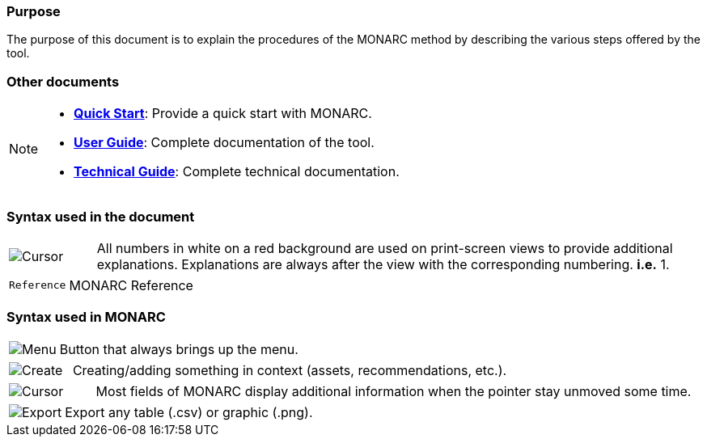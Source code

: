 === Purpose

The purpose of this document is to explain the procedures of the MONARC method by describing the various steps offered by the tool.

=== Other documents

[NOTE]
===============================================
* link:/quick-start[*Quick Start*]: Provide a quick start with MONARC.
* link:/user-guide[*User Guide*]: Complete documentation of the tool.
* link:/technical-guide[*Technical Guide*]: Complete technical
documentation.
===============================================


=== Syntax used in the document

[cols="^,7a",grid="none",frame="none",valign="middle"]
|====
|image:Step.png[Cursor] |All numbers in white on a red background are used on print-screen views to provide additional explanations. Explanations are always after the view with the corresponding numbering. *i.e.* 1.
|====
[cols="^a,7a",grid="none",frame="none",valign="middle"]
|====
|`Reference` |MONARC Reference
|====

=== Syntax used in MONARC

[cols="^,7a",grid="none",frame="none",valign="middle"]
|====
|image:Menu.png[Menu]| Button that always brings up the menu.
|====
[cols="^,7a",grid="none",frame="none",valign="middle"]
|====
|image:CreateButton.png[Create] |Creating/adding something in context (assets, recommendations, etc.).
|====
[cols="^,7a",grid="none",frame="none",valign="middle"]
|====
|image:Cursor.png[Cursor] |Most fields of MONARC display additional information when the pointer stay unmoved some time.
|====
[cols="^,7a",grid="none",frame="none",valign="middle"]
|====
|image:IconExport.png[Export] |Export any table (.csv) or graphic (.png).
|====

<<<
